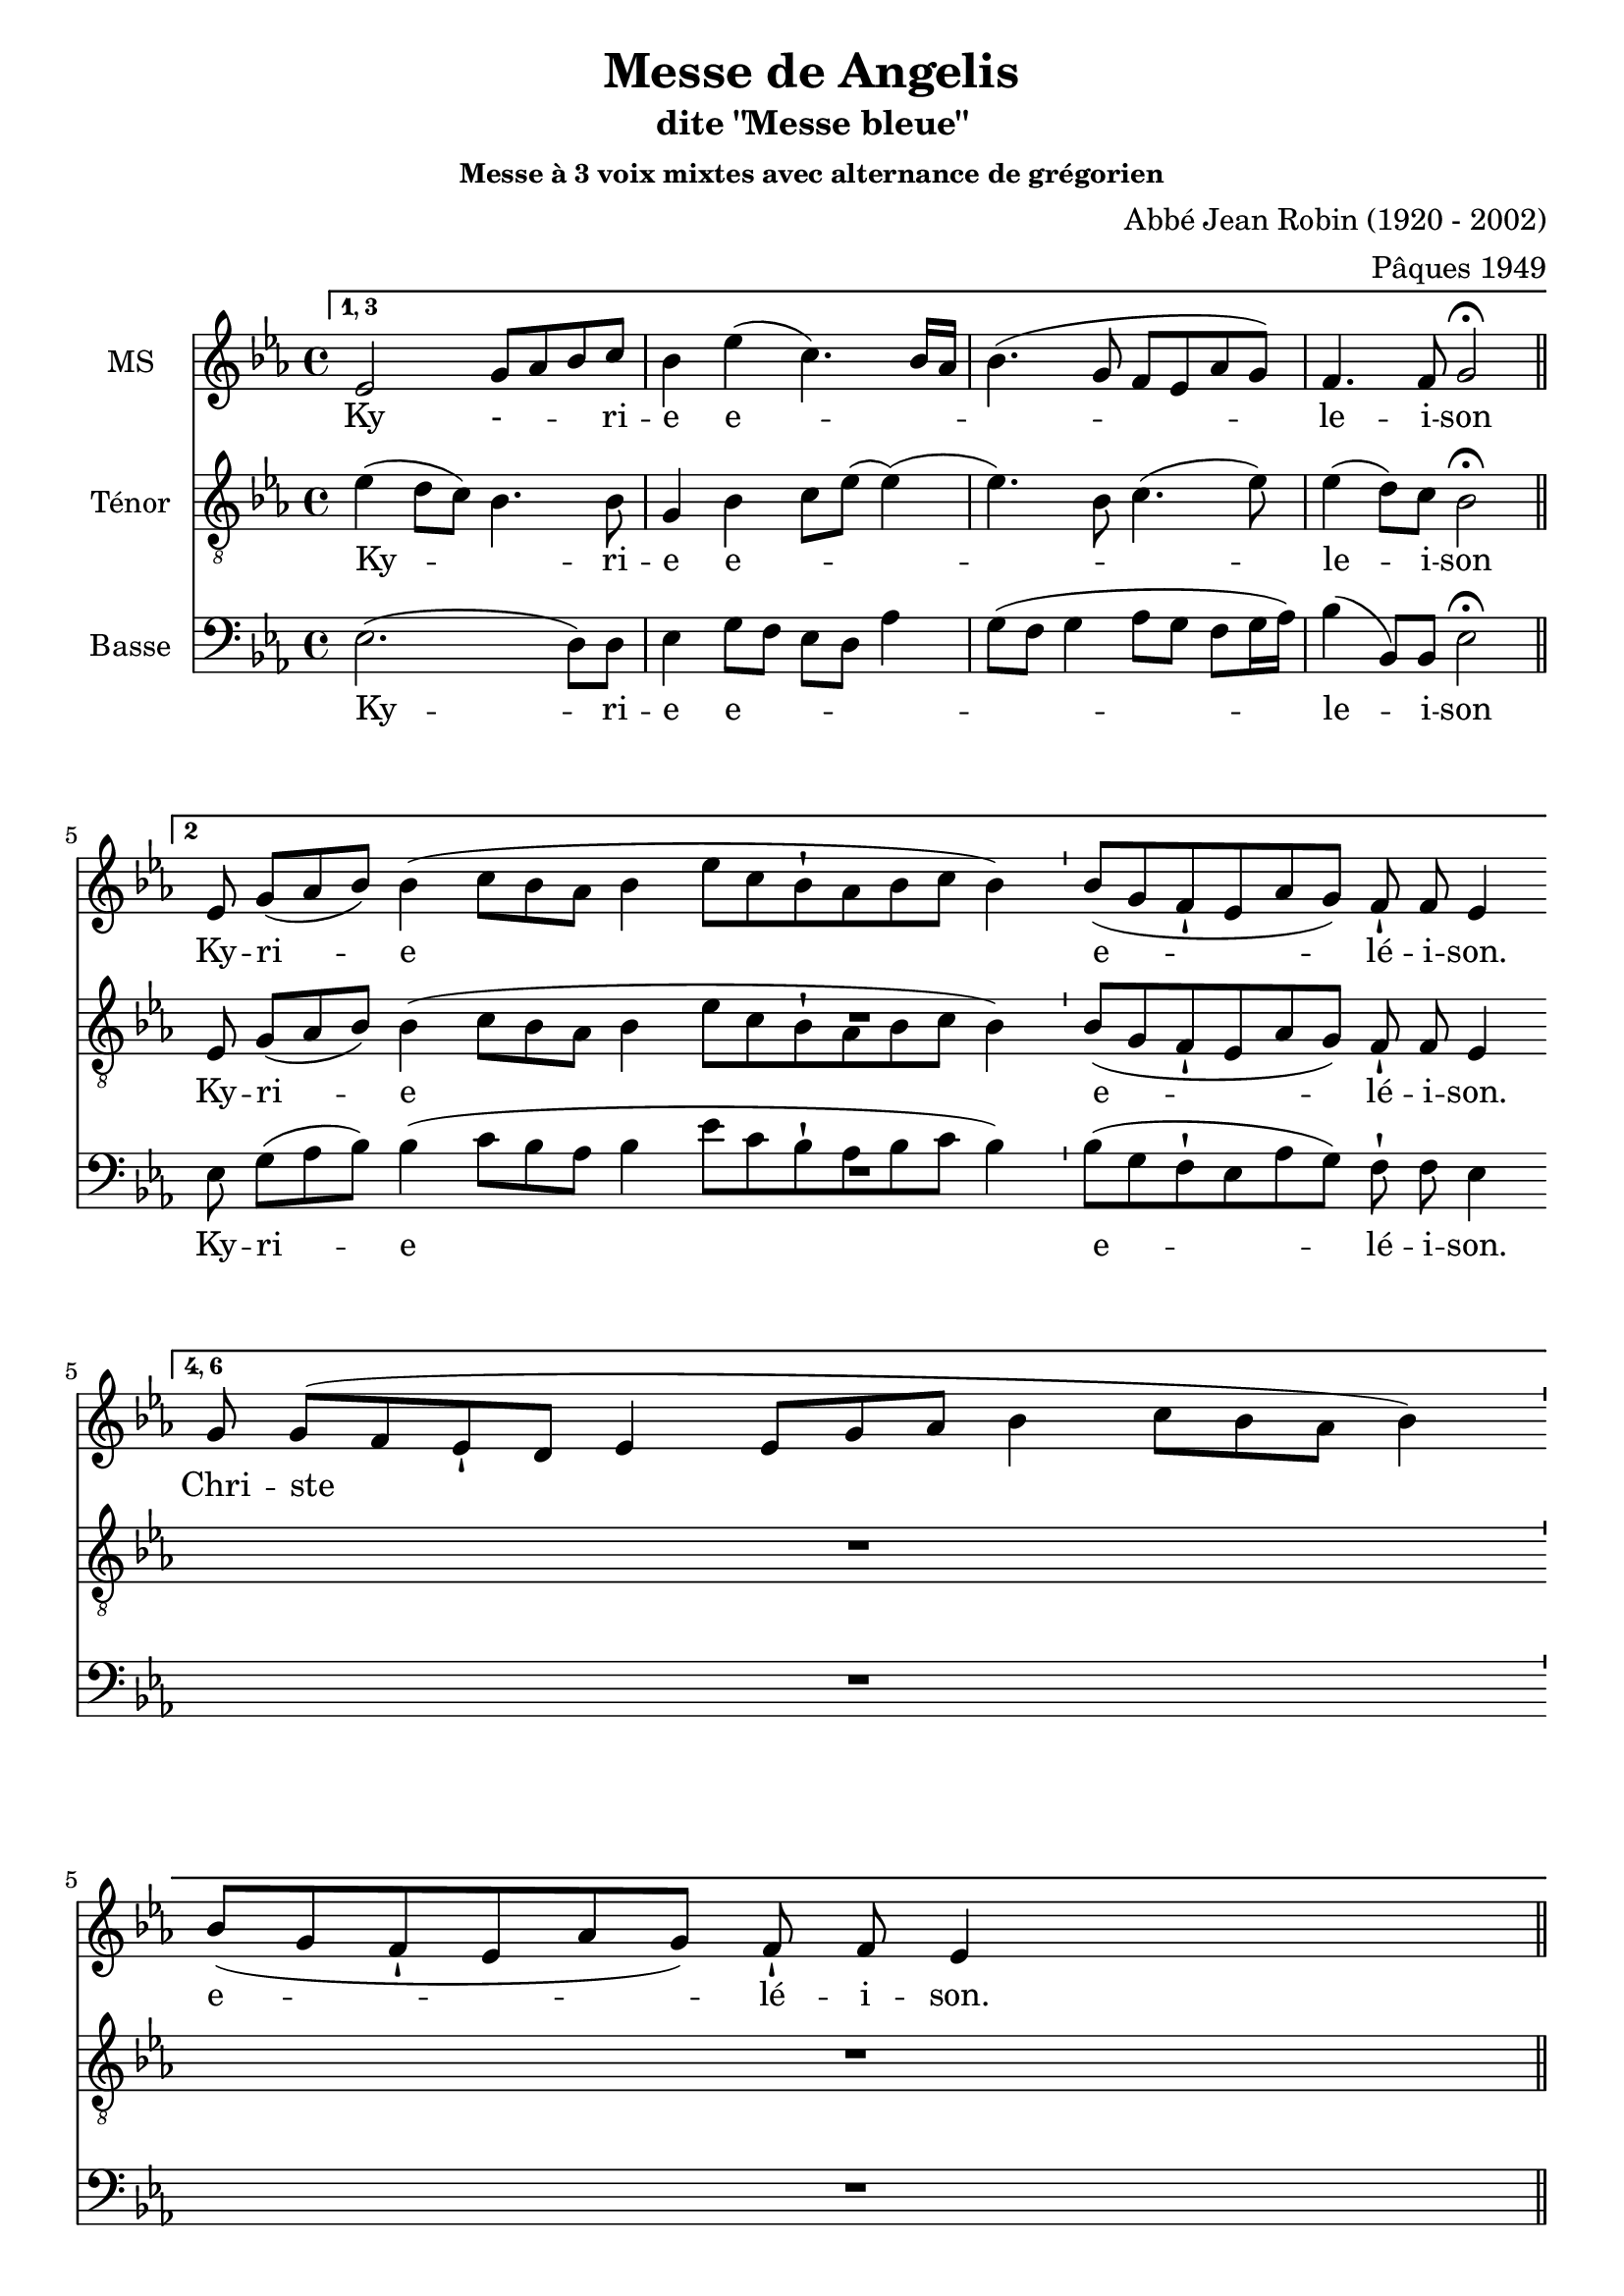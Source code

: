 \version "2.18.2"
\language "italiano"

% 
\header {
  title = "Messe de Angelis"
  subtitle = "dite \"Messe bleue\""
  subsubtitle = "Messe à 3 voix mixtes avec alternance de grégorien"
  composer = "Abbé Jean Robin (1920 - 2002)"
  arranger = "Pâques 1949"
  % Supprimer le pied de page par défaut
  tagline = ##f
}

global = {
  \key do \minor
  \time 4/4
}
\paper {
  between-system-space = 10\cm
 #(include-special-characters)
}

mezzoSopranoVoice = \relative do'' {
  \global
  \dynamicUp
  % En avant la musique !
 %\repeat volta 2 {
 \set Score.repeatCommands = #'((volta "1, 3"))
  mib,2
  %^\markup{\bold {I et III}}
  sol8 lab8 sib8 do8 sib4 mib (do4.) sib16 lab16
sib4.( sol8 fa8mib8lab8sol8)
fa4. fa8 sol2\fermata %^\markup{ \italic fin} 
\bar "||"
% \alternative{
 \cadenzaOn mib8 %^\markup{\bold {II}}
 sol8[( lab8 sib8])] sib4( do8[ sib8 lab8] sib4 mib8[ do8 sib8-! lab8 sib8 do8] sib4)
%2
 \bar "'"
%3
 sib8[( sol8 fa8-! mib8 lab8 sol8)] fa8-! fa8 mib4%1
% \bar ":|."
\break
  \set Score.repeatCommands = #'((volta "4, 6"))
sol8%^\markup{\bold {IV et VI}} 
sol8[( fa8 mib8-! re8] mib4 mib8[ sol8 lab8] sib4 do8[ sib8 lab8] sib4)
%2
 \bar "'"
%3
 sib8[( sol8 fa8-! mib8 lab8 sol8)] fa8-! fa8 mib4
%4
 s2 s8 \bar "||"
%Christe
\break 
\cadenzaOff 
  \set Score.repeatCommands = #'((volta "5"))
sol4%^\markup{\bold {V}} 
sol4. (fa8 mib re) mib4 sib'4. (do8 sib lab sol4. fa8 mib4 lab8 sol) fa4. sol16 lab sol2\fermata  \bar "||"
\set Score.repeatCommands = #'((volta #f))
%Kyrie
mib'4 re mib (sib do sib8  lab sib4 sol) do4.  (re8 mib mib, lab sol) fa4. fa8 sol2\fermata\bar "||"
R1*4
\break 
\cadenzaOff mib'4 re mib sib( do sib8lab )sib4. lab8 sol4 \breathe mib8 (fa sol lab sib4 do4. re8 mib re do sib lab4 sib8 do )sib4. lab8 sol1\fermata
\bar "|."
}

verseMezzoSopranoVoice = \lyricmode {
  % Ajouter ici des paroles.
  Ky - _  -- _ -- ri -- e  e -- _ _ _  le -- i -- son
  %1
  Ky -- ri -- e
_e -- lé -- i -- son.
Chri -- ste
%2
%3
e -- lé -- i -- son.
%4
  Chri -- ste _ e -- le -- i _ -- son.
  Ky -- ri -- e  e -- le -- i -- son.

Ky -- ri -- e e -- le -- i -- son, e -- le -- i -- son.
}

tenorVoice = \relative do' {
  \global
  \dynamicUp
  % En avant la musique !
  mib4(re8 do8) sib4. sib8 sol4sib do8 mib (mib4) (mib4.)  
  sib8 do4. (mib8) mib4 (re8) do8  sib2\fermata
 \cadenzaOn mib,8 %^\markup{\bold {II}}
 sol8[( lab8 sib8])] sib4( do8[ sib8 lab8] sib4 mib8[ do8 sib8-! lab8 sib8 do8] sib4)
%2
 \bar "'"
%3
 sib8[( sol8 fa8-! mib8 lab8 sol8)] fa8-! fa8 mib4R1*4
%Christe
sib4 do2. (do8 sib16 lab sib8 do re2) mib8 (re do re mib sib do4) do8 mib re re mib2\fermata
%Kyrie
r4 r4 mib4 re mib2 fa4 (mib8 re do4 fa sib, do) do( re8) do sib2\fermata

 \cadenzaOn mib8-! re8 mib8[( re8 do8-! re8 mib8] sib4 mib8[ sib8] do4 sol8[ lab8] sib4)
 \bar "'"
%11
 sib8[( sol8 fa8-! mib8 lab8 sol8)] fa8-! fa8 mib4
 s2 s8 \bar "||"
 
 %dernier Kyrie
 r4 r4 mib'4 re mib mib, fa (sib8) sib sib4 \breathe sib \(do (do8) mib mib re do sib sib2 do8 mib re do \)fa4 (re8) re sib1\fermata
}

verseTenorVoice = \lyricmode {
  % Ajouter ici des paroles.
   Ky -- _ ri -- e  e -- _ _ _ _  le -- i -- son
   Ky -- ri -- e
_e -- lé -- i -- son.
  Chri -- ste e -- le -- _ _ i -- son.
  Ky -- ri -- e e -- le -- i -- son.
  Ký -- ri -- e
%10
%11
e -- lé -- i -- son.
Ky -- ri -- e, e -- le -- i -- son,  e -- _  _ _ _ __ _ _ _  _ _ _ _ le -- i -- son.
}

bassVoice = \relative do {
  \global
  \dynamicUp
  % En avant la musique !
  mib2. (re8) re8 mib4 sol8 fa mib re lab'4 sol8(fa sol4 lab8 sol fa sol16 lab16) sib4 (sib,8) sib mib2\fermata  \bar "||"

%gregorien
%1
\break 
  \set Score.repeatCommands = #'((volta "2"))
 \cadenzaOn mib8 %^\markup{\bold {II}}
 sol8[( lab8 sib8])] sib4( do8[ sib8 lab8] sib4 mib8[ do8 sib8-! lab8 sib8 do8] sib4)
%2
 \bar "'"
%3
 sib8[( sol8 fa8-! mib8 lab8 sol8)] fa8-! fa8 mib4
 %\bar "||"
%4
 s4 s8
%\bar ":|."
R1*4

%Christe
mib4 mib8 (do16 re mib8 re do sib
do4) sol'2 (fa4 mib2 sol4 fa8 mib) lab sol fa fa mib2\fermata
%Kyrie
mib4 sib' mib, sol do,2 re4 (mib lab2 sol4 fa8 sol) lab4 (sib8) sib mib,2\fermata
R1*4
mib4 sib' mib, sol do,2 re4. re8 mib fa \breathe sol4 (mib sol lab2 sol fa4. mib8 )re4 (sib8) sib mib1\fermata
}

verseBassVoice = \lyricmode {
  % Ajouter ici des paroles.
  Ky -- ri -- e e -- _  _  _ _  _ le -- i -- son
  %1
Ky -- ri -- e
_e -- lé -- i -- son.
%4
  Chri -- ste  e -- le -- _ _ i -- son.
Ky -- ri -- e _ _ e -- le -- i -- son.
Ky -- ri -- e e -- _ le -- i -- son, _ e -- le -- i -- son
}

mezzoSopranoVoicePart = \new Staff \with {
  instrumentName = "MS"
  midiInstrument = "choir aahs"
} { \mezzoSopranoVoice }
\addlyrics { \verseMezzoSopranoVoice }

tenorVoicePart = \new Staff \with {
  instrumentName = "Ténor"
  midiInstrument = "choir aahs"
} { \clef "treble_8" \tenorVoice }
\addlyrics { \verseTenorVoice }

bassVoicePart = \new Staff \with {
  instrumentName = "Basse"
  midiInstrument = "choir aahs"
} { \clef bass \bassVoice }
\addlyrics { \verseBassVoice }

\score {
  <<
    \mezzoSopranoVoicePart
    \tenorVoicePart
    \bassVoicePart
  >>
  \layout {
		  \context {
		  % \Staff \RemoveEmptyStaves
		    \override VerticalAxisGroup #'remove-first = ##t
  }}
  \midi {
    \tempo 4=100
  }
}
